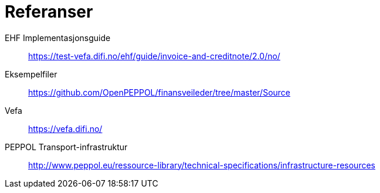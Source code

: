 

= Referanser

EHF Implementasjonsguide:: https://test-vefa.difi.no/ehf/guide/invoice-and-creditnote/2.0/no/[]

Eksempelfiler::
https://github.com/OpenPEPPOL/finansveileder/tree/master/Source[]

Vefa::
https://vefa.difi.no/[]

PEPPOL Transport-infrastruktur::
http://www.peppol.eu/ressource-library/technical-specifications/infrastructure-resources
